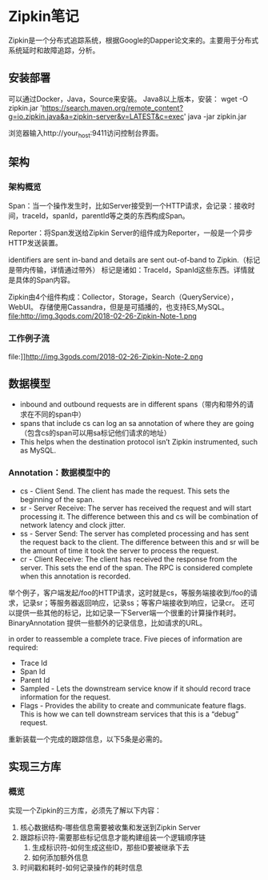 * Zipkin笔记
  Zipkin是一个分布式追踪系统，根据Google的Dapper论文来的。主要用于分布式系统延时和故障追踪，分析。
** 安装部署
   可以通过Docker，Java，Source来安装。
   Java8以上版本，安装：
   wget -O zipkin.jar 'https://search.maven.org/remote_content?g=io.zipkin.java&a=zipkin-server&v=LATEST&c=exec'
   java -jar zipkin.jar

   浏览器输入http://your_host:9411访问控制台界面。
** 架构
*** 架构概览
    Span：当一个操作发生时，比如Server接受到一个HTTP请求，会记录：接收时间，traceId，spanId，parentId等之类的东西构成Span。

    Reporter：将Span发送给Zipkin Server的组件成为Reporter，一般是一个异步HTTP发送装置。

    identifiers are sent in-band and details are sent out-of-band to Zipkin.（标记是带内传输，详情通过带外）
    标记是诸如：TraceId，SpanId这些东西。详情就是具体的Span内容。

    Zipkin由4个组件构成：Collector，Storage，Search（QueryService），WebUI。
    存储使用Cassandra，但是是可插播的，也支持ES,MySQL。
    [[file:]]http://img.3gods.com/2018-02-26-Zipkin-Note-1.png
*** 工作例子流
    file:]]http://img.3gods.com/2018-02-26-Zipkin-Note-2.png
** 数据模型
- inbound and outbound requests are in different spans（带内和带外的请求在不同的span中）
- spans that include cs can log an sa annotation of where they are going（包含cs的span可以用sa标记他们请求的地址）
- This helps when the destination protocol isn’t Zipkin instrumented, such as MySQL.
*** Annotation：数据模型中的
- cs - Client Send. The client has made the request. This sets the beginning of the span.
- sr - Server Receive: The server has received the request and will start processing it. The difference between this and cs will be combination of network latency and clock jitter.
- ss - Server Send: The server has completed processing and has sent the request back to the client. The difference between this and sr will be the amount of time it took the server to process the request.
- cr - Client Receive: The client has received the response from the server. This sets the end of the span. The RPC is considered complete when this annotation is recorded.
举个例子，客户端发起/foo的HTTP请求，这时就是cs，等服务端接收到/foo的请求，记录sr；等服务器返回响应，记录ss；等客户端接收到响应，记录cr。
还可以提供一些其他的标记，比如记录一下Server端一个很重的计算操作耗时。
BinaryAnnotation
提供一些额外的记录信息，比如请求的URL。

in order to reassemble a complete trace. Five pieces of information are required:
- Trace Id
- Span Id
- Parent Id
- Sampled - Lets the downstream service know if it should record trace information for the request.
- Flags - Provides the ability to create and communicate feature flags. This is how we can tell downstream services that this is a “debug” request.
重新装载一个完成的跟踪信息，以下5条是必需的。
** 实现三方库
*** 概览
    实现一个Zipkin的三方库，必须先了解以下内容：
    1. 核心数据结构-哪些信息需要被收集和发送到Zipkin Server
    2. 跟踪标识符-需要那些标记信息才能构建组装一个逻辑顺序链
       1. 生成标识符-如何生成这些ID，那些ID要被继承下去
       2.  如何添加额外信息
    3. 时间戳和耗时-如何记录操作的耗时信息
